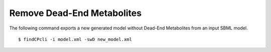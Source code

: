
Remove Dead-End Metabolites
====================================

The following command exports a new generated model without Dead-End Metabolites from an input SBML model.

::

    $ findCPcli -i model.xml -swD new_model.xml

